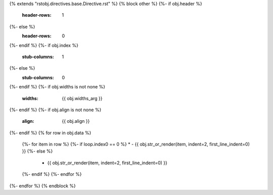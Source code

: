 {% extends "rstobj.directives.base.Directive.rst" %}
{% block other %}
{%- if obj.header %}
    :header-rows: 1
{%- else %}
    :header-rows: 0
{%- endif %}
{%- if obj.index %}
    :stub-columns: 1
{%- else %}
    :stub-columns: 0
{%- endif %}
{%- if obj.widths is not none %}
    :widths: {{ obj.widths_arg }}
{%- endif %}
{%- if obj.align is not none %}
    :align: {{ obj.align }}
{%- endif %}
{% for row in obj.data %}
    {%- for item in row %}
    {%- if loop.index0 == 0 %}
    * - {{ obj.str_or_render(item, indent=2, first_line_indent=0) }}
    {%- else %}
      - {{ obj.str_or_render(item, indent=2, first_line_indent=0) }}
    {%- endif %}
    {%- endfor %}
{%- endfor %}
{% endblock %}